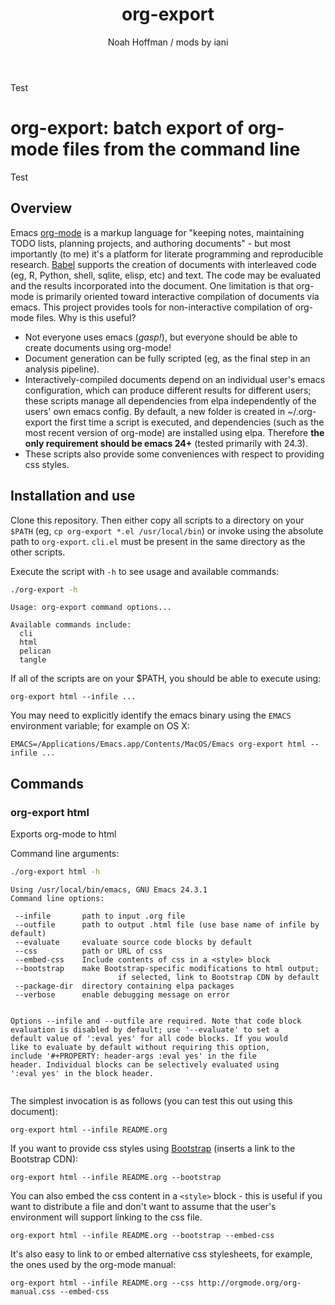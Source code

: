 #+TITLE: org-export
#+AUTHOR: Noah Hoffman / mods by iani
#+OPTIONS: toc:nil ^:nil

Test

* org-export: batch export of org-mode files from the command line

Test

** Overview

Emacs [[http://orgmode.org/][org-mode]] is a markup language for "keeping notes, maintaining
TODO lists, planning projects, and authoring documents" - but most
importantly (to me) it's a platform for literate programming and
reproducible research. [[http://orgmode.org/worg/org-contrib/babel/][Babel]] supports the creation of documents with
interleaved code (eg, R, Python, shell, sqlite, elisp, etc) and
text. The code may be evaluated and the results incorporated into the
document. One limitation is that org-mode is primarily oriented toward
interactive compilation of documents via emacs. This project provides
tools for non-interactive compilation of org-mode files. Why is this
useful?

- Not everyone uses emacs (/gasp!/), but everyone should be able to
  create documents using org-mode!
- Document generation can be fully scripted (eg, as the final step in
  an analysis pipeline).
- Interactively-compiled documents depend on an individual user's
  emacs configuration, which can produce different results for
  different users; these scripts manage all dependencies from elpa
  independently of the users' own emacs config. By default, a new
  folder is created in ~/.org-export the first time a script is
  executed, and dependencies (such as the most recent version of
  org-mode) are installed using elpa. Therefore *the only requirement
  should be emacs 24+* (tested primarily with 24.3).
- These scripts also provide some conveniences with respect to
  providing css styles.

** Installation and use

Clone this repository. Then either copy all scripts to a directory on
your =$PATH= (eg, =cp org-export *.el /usr/local/bin=) or invoke using
the absolute path to =org-export=. =cli.el= must be present in
the same directory as the other scripts.

Execute the script with =-h= to see usage and available commands:

#+BEGIN_SRC sh :results output :exports both :eval yes
./org-export -h
#+END_SRC

#+RESULTS:
: Usage: org-export command options...
:
: Available commands include:
:   cli
:   html
:   pelican
:   tangle

If all of the scripts are on your $PATH, you should be able to execute using:

: org-export html --infile ...

You may need to explicitly identify the emacs binary using the =EMACS=
environment variable; for example on OS X:

: EMACS=/Applications/Emacs.app/Contents/MacOS/Emacs org-export html --infile ...

** Commands
*** org-export html

Exports org-mode to html

Command line arguments:

#+BEGIN_SRC sh :results output :exports both :eval yes
./org-export html -h
#+END_SRC

#+RESULTS:
#+begin_example
Using /usr/local/bin/emacs, GNU Emacs 24.3.1
Command line options:

 --infile       path to input .org file
 --outfile      path to output .html file (use base name of infile by default)
 --evaluate     evaluate source code blocks by default
 --css          path or URL of css
 --embed-css    Include contents of css in a <style> block
 --bootstrap    make Bootstrap-specific modifications to html output;
                        if selected, link to Bootstrap CDN by default
 --package-dir  directory containing elpa packages
 --verbose      enable debugging message on error


Options --infile and --outfile are required. Note that code block
evaluation is disabled by default; use '--evaluate' to set a
default value of ':eval yes' for all code blocks. If you would
like to evaluate by default without requiring this option,
include '#+PROPERTY: header-args :eval yes' in the file
header. Individual blocks can be selectively evaluated using
':eval yes' in the block header.

#+end_example

The simplest invocation is as follows (you can test this out using this document):

: org-export html --infile README.org

If you want to provide css styles using [[http://getbootstrap.com/][Bootstrap]] (inserts a link to the Bootstrap CDN):

: org-export html --infile README.org --bootstrap

You can also embed the css content in a =<style>= block - this is
useful if you want to distribute a file and don't want to assume that
the user's environment will support linking to the css file.

: org-export html --infile README.org --bootstrap --embed-css

It's also easy to link to or embed alternative css stylesheets, for
example, the ones used by the org-mode manual:

: org-export html --infile README.org --css http://orgmode.org/org-manual.css --embed-css
